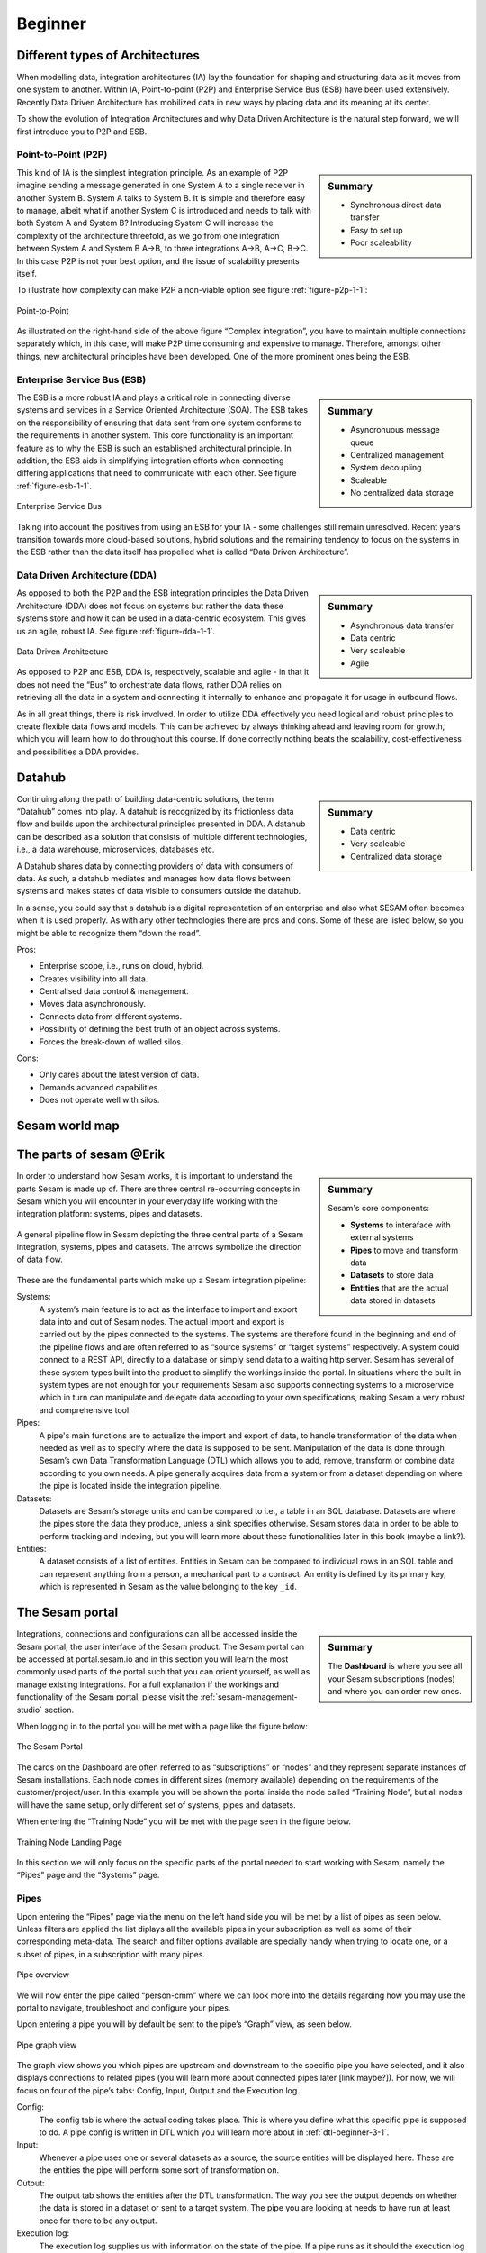 .. _architecture-and-concepts_beginner-1-1:

Beginner
--------

.. _different-types-of-architectures-1-1:

Different types of Architectures
~~~~~~~~~~~~~~~~~~~~~~~~~~~~~~~~

When modelling data, integration architectures (IA) lay the foundation
for shaping and structuring data as it moves from one system
to another. Within IA, Point-to-point (P2P) and Enterprise Service Bus
(ESB) have been used extensively. Recently Data Driven Architecture has
mobilized data in new ways by placing data and its meaning at its center.

To show the evolution of Integration Architectures and why Data Driven
Architecture is the natural step forward, we will first introduce you to
P2P and ESB.

.. _point-to-point-1-1:

Point-to-Point (P2P)
^^^^^^^^^^^^^^^^^^^^

.. sidebar:: Summary

  - Synchronous direct data transfer
  - Easy to set up
  - Poor scaleability

This kind of IA is the simplest integration principle. As an example of P2P
imagine sending a message generated in one System A to a single receiver
in another System B. System A talks to System B.
It is simple and therefore easy to manage, albeit what if another System C is
introduced and needs to talk with both System A and System B?
Introducing System C will increase the complexity of the architecture threefold,
as we go from one integration between System A and System B A->B,
to three integrations A->B, A->C, B->C.
In this case P2P is not your best option, and the issue of
scalability presents itself.

To illustrate how complexity can make P2P a
non-viable option see figure :ref:`figure-p2p-1-1`:

.. _figure-p2p-1-1:
.. figure:: ./media/Point_to_Point.png
   :align: center

   Point-to-Point

As illustrated on the right-hand side of the above figure “Complex
integration”, you have to maintain multiple connections separately
which, in this case, will make P2P time consuming and expensive to
manage. Therefore, amongst other things, new architectural principles
have been developed. One of the more prominent ones being the ESB.

.. seealso::

  TODO

Enterprise Service Bus (ESB)
^^^^^^^^^^^^^^^^^^^^^^^^^^^^

.. sidebar:: Summary

  - Asyncronuous message queue
  - Centralized management
  - System decoupling
  - Scaleable
  - No centralized data storage

The ESB is a more robust IA and plays a critical role in connecting
diverse systems and services in a Service Oriented Architecture (SOA).
The ESB takes on the responsibility of ensuring that data sent from one
system conforms to the requirements in another system. This core
functionality is an important feature as to why the ESB is such an
established architectural principle. In addition, the ESB aids in
simplifying integration efforts when connecting differing applications
that need to communicate with each other. See figure :ref:`figure-esb-1-1`.

.. _figure-esb-1-1:
.. figure:: ./media/Enterprise_Service_Bus.png
   :align: center

   Enterprise Service Bus

Taking into account the positives from using an ESB for your IA - some
challenges still remain unresolved. Recent years transition towards more
cloud-based solutions, hybrid solutions and the remaining tendency to
focus on the systems in the ESB rather than the data itself has
propelled what is called “Data Driven Architecture”.

.. seealso::

  TODO

Data Driven Architecture (DDA)
^^^^^^^^^^^^^^^^^^^^^^^^^^^^^^

.. sidebar:: Summary

  - Asynchronous data transfer
  - Data centric
  - Very scaleable
  - Agile

As opposed to both the P2P and the ESB integration principles the Data
Driven Architecture (DDA) does not focus on systems but rather the data
these systems store and how it can be used in a data-centric ecosystem.
This gives us an agile, robust IA. See figure :ref:`figure-dda-1-1`.

.. _figure-dda-1-1:
.. figure:: ./media/Data_Driven_Architecture.png
   :align: center

   Data Driven Architecture

As opposed to P2P and ESB, DDA is, respectively, scalable and agile - in
that it does not need the “Bus” to orchestrate data flows, rather DDA
relies on retrieving all the data in a system and connecting it internally
to enhance and propagate it for usage in outbound flows.

As in all great things, there is risk involved.
In order to utilize DDA effectively you need logical and robust principles
to create flexible data flows and models.
This can be achieved by always thinking ahead and leaving room for growth,
which you will learn how to do throughout this course.
If done correctly nothing beats the scalability, cost-effectiveness and
possibilities a DDA provides.

.. seealso::

  TODO

.. _datahub-1-1:

Datahub
~~~~~~~

.. sidebar:: Summary

  - Data centric
  - Very scaleable
  - Centralized data storage

Continuing along the path of building data-centric solutions, the term
“Datahub” comes into play. A datahub is recognized by its frictionless
data flow and builds upon the architectural principles presented
in DDA. A datahub can be described as a solution that consists of
multiple different technologies, i.e., a data warehouse, microservices,
databases etc.

A Datahub shares data by connecting providers of data with consumers of
data. As such, a datahub mediates and manages how data flows between systems and makes states of data visible to consumers outside the datahub.

In a sense, you could say that a datahub is a digital representation of
an enterprise and also what SESAM often becomes when it is used
properly. As with any other technologies there are pros and cons.
Some of these are listed below, so you might be able to recognize them
“down the road”.

Pros:

- Enterprise scope, i.e., runs on cloud, hybrid.

- Creates visibility into all data.

- Centralised data control & management.

- Moves data asynchronously.

- Connects data from different systems.

- Possibility of defining the best truth of an object across systems.

- Forces the break-down of walled silos.

Cons:

- Only cares about the latest version of data.

- Demands advanced capabilities.

- Does not operate well with silos.

.. seealso::

  TODO

.. _sesam_world_map-1-1:

Sesam world map
~~~~~~~~~~~~~~~

.. seealso::

  TODO


.. _the_parts_of_sesam-1-1:

The parts of sesam @Erik
~~~~~~~~~~~~~~~~~~~~~~~~

.. sidebar:: Summary

  Sesam's core components:

  - **Systems** to interaface with external systems
  - **Pipes** to move and transform data
  - **Datasets** to store data
  - **Entities** that are the actual data stored in datasets

In order to understand how Sesam works, it is important to understand
the parts Sesam is made up of. There are three central re-occurring
concepts in Sesam which you will encounter in your everyday life working
with the integration platform: systems, pipes and datasets.

.. figure:: ./media/Architecture_Beginner_Systems_pipes_datasets_A.png
   :align: center
   :alt: A general pipeline flow in Sesam depicting the three central parts of a Sesam integration, systems, pipes and datasets. The arrows symbolize the direction of data flow.
   :width: 100%

   A general pipeline flow in Sesam depicting the three central parts of a Sesam integration,
   systems, pipes and datasets. The arrows symbolize the direction of data flow.

These are the fundamental parts which make up a Sesam integration pipeline:

Systems:
   A system’s main feature is to act as the interface to import and export data
   into and out of Sesam nodes. The actual import and export is carried out by the pipes connected to the systems. The systems are  therefore found in the
   beginning and end of the pipeline flows and are often referred to as
   “source systems” or “target systems” respectively. A system could
   connect to a REST API, directly to a database or simply send data to
   a waiting http server. Sesam has several of these system types built
   into the product to simplify the workings inside the portal. In
   situations where the built-in system types are not enough for your
   requirements Sesam also supports connecting systems to a microservice
   which in turn can manipulate and delegate data according to your own
   specifications, making Sesam a very robust and comprehensive tool.

Pipes:
   A pipe's main functions are to actualize the import and export of data, to handle transformation of the data when needed as well as to specify
   where the data is supposed to be sent. Manipulation of the data is
   done through Sesam’s own Data Transformation Language (DTL) which
   allows you to add, remove, transform or combine data according to
   you own needs. A pipe generally acquires data from a system or from a
   dataset depending on where the pipe is located inside the integration
   pipeline.

Datasets:
   Datasets are Sesam’s storage units and can be compared
   to i.e., a table in an SQL database. Datasets are where the pipes store the
   data they produce, unless a sink specifies otherwise. Sesam stores data in order to be able
   to perform tracking and indexing, but you will learn more about these
   functionalities later in this book (maybe a link?).

Entities:
   A dataset consists of a list of entities. Entities in
   Sesam can be compared to individual rows in an SQL table and can
   represent anything from a person, a mechanical part to a contract. An
   entity is defined by its primary key, which is represented in Sesam
   as the value belonging to the key ``_id``.

.. seealso::

  :ref:`learn-sesam` > :ref:`architecture_and_concepts` > :ref:`architecture-and-concepts_beginner-1-1` > :ref:`systems-1-1`

  :ref:`learn-sesam` > :ref:`architecture_and_concepts` > :ref:`architecture-and-concepts_beginner-1-1` > :ref:`pipes-1-1`

  :ref:`learn-sesam` > :ref:`architecture_and_concepts` > :ref:`architecture-and-concepts_beginner-1-1` > :ref:`datasets-1-1`

  :ref:`learn-sesam` > :ref:`architecture_and_concepts` > :ref:`architecture-and-concepts_beginner-1-1` > :ref:`entities-json-keyvalpairs-1-1`

.. _the_sesam_portal-1-1:

The Sesam portal
~~~~~~~~~~~~~~~~

.. sidebar:: Summary

  The **Dashboard** is where you see all your Sesam subscriptions (nodes)
  and where you can order new ones.

Integrations, connections and configurations can all be accessed inside
the Sesam portal; the user interface of the Sesam product. The Sesam
portal can be accessed at portal.sesam.io and in this section you will
learn the most commonly used parts of the portal such that you can
orient yourself, as well as manage existing integrations. For a full
explanation if the workings and functionality of the Sesam portal,
please visit the :ref:`sesam-management-studio` section.

When logging in to the portal you will be met with a page like the figure below:

.. _figure-sesam-portal-1-1:
.. figure:: ./media/Architecture_Beginner_The_Sesam_Portal_A.png
   :align: center
   :alt: The Sesam Portal
   :width: 100%

   The Sesam Portal


The cards on the Dashboard are often referred to as “subscriptions” or
“nodes” and they represent separate instances of Sesam installations.
Each node comes in different sizes (memory available) depending on the
requirements of the customer/project/user. In this example you will be
shown the portal inside the node called “Training Node”, but all nodes
will have the same setup, only different set of systems, pipes and
datasets.

When entering the “Training Node” you will be met with the page seen in
the figure below.

.. _figure-training-node-landing-page-1-1:
.. figure:: ./media/Architecture_Beginner_The_Sesam_Portal_B.png
   :align: center
   :alt: Training Node Landing Page
   :width: 100%

   Training Node Landing Page

In this section we will only focus on the specific parts of the portal
needed to start working with Sesam, namely the “Pipes” page and the
“Systems” page.

.. seealso::

  :ref:`tools` > :ref:`sesam-management-studio`

Pipes
^^^^^

Upon entering the “Pipes” page via the menu on the left hand side you will
be met by a list of pipes as seen below.
Unless filters are applied the list diplays all the available pipes in your
subscription as well as some of their corresponding meta-data.
The search and filter options available are specially handy when trying to
locate one, or a subset of pipes, in a subscription with many pipes.

.. _pipe_overview_figure:

.. figure:: ./media/Architecture_Beginner_The_Sesam_Portal_C.png
   :align: center
   :alt: Sesam Node Pipe overview
   :width: 100%

   Pipe overview

We will now enter the pipe called “person-cmm” where we can look more into the
details regarding how you may use the portal to navigate, troubleshoot
and configure your pipes.

Upon entering a pipe you will by default be sent to the pipe’s “Graph”
view, as seen below.

.. _figure-pipe-graph-view-1-1:
.. figure:: ./media/Architecture_Beginner_The_Sesam_Portal_D.png
   :align: center
   :alt: Pipe Graph view
   :width: 100%

   Pipe graph view

The graph view shows you which pipes are upstream and downstream to the
specific pipe you have selected, and it also displays connections to
related pipes (you will learn more about connected pipes later [link
maybe?]). For now, we will focus on four of the pipe’s tabs: Config,
Input, Output and the Execution log.

Config:
   The config tab is where the actual coding takes
   place. This is where you define what this specific pipe is supposed
   to do. A pipe config is written in DTL which you will learn more
   about in :ref:`dtl-beginner-3-1`.

Input:
   Whenever a pipe uses one or several datasets as a source,
   the source entities will be displayed here. These are the entities
   the pipe will perform some sort of transformation on.

Output:
   The output tab shows the entities after the DTL
   transformation. The way you see the output depends on whether the
   data is stored in a dataset or sent to a target system.
   The pipe you are looking at needs to have run at least once for there to be any output.

Execution log:
   The execution log supplies us with information on
   the state of the pipe. If a pipe runs as it should the execution log
   will display information on how many entities it has processed, how
   much time the processing took and much more. If a pipe is not able
   to process all the data, the execution log will display a failed pipe
   run as well as error messages which may assist you to locate the
   error. The execution log is a vital tool for troubleshooting.

.. seealso::

  :ref:`tools` > :ref:`sesam-management-studio` > :ref:`management-studio-pipes`

Systems
^^^^^^^

The systems page looks very much like the pipe tab in the Pipe overview above.

.. figure:: ./media/systems-overview.png
   :align: center
   :alt: Sesam Node System overview
   :height: 200px
   :width: 800px

   Systems overview

When entering a system you will se a set of tabs, just as we saw in a specific pipe.

.. figure:: ./media/system-graph.png
   :align: center
   :alt: System graph
   :height: 400px
   :width: 800px

   System graph view

For systems we will focus the three most commonly used tabs: Config, Secrets
and Status.

Config:
   Like with pipes, the config tab is where you specify what
   the system is supposed to do. There are many different types of
   systems which have a variety of configuration options. There are
   however some common traits that apply to most system. These traits
   include authorization parameters, location parameters such as
   IP-addresses, URLs and database names and system types.
   If your system is a microservice you may set environment variables
   whose values can be accessed inside the microservice.

Secrets:
   In the Secrets tab you may store sensitive information
   you do not wish everyone on the node to have access to. These secrets
   are often passwords or token used to authorization and
   authentication. Secrets stored in the system tabs are local secrets
   and may only be used by the specific system in which they are
   defined.

Status:
   In the Status tab you can monitor the health of your
   system. When connected to built-in systems this tab shows you whether
   you are connected correctly. When connected to Microservices this tab
   displays connection status and logging provided by the Microservice.

.. seealso::

  :ref:`tools` > :ref:`sesam-management-studio` > :ref:`management-studio-systems`


.. _working-language-json-1-1:

Working language JSON
~~~~~~~~~~~~~~~~~~~~~

Something general about JSON

JSON configuration of pipes and systems

DTL also validated as JSON?

.. seealso::

  TODO


.. _naming-conventions-1-1:

Naming conventions
~~~~~~~~~~~~~~~~~~

.. sidebar:: Summary

  - Lower case
  - Hyphen (-) as separator
  - Singular form (`user`, not `users`)
  - Systems: Name of system (not type) (`hr`, not `mssql`)
  - Inbound pipes: *<source system>*\ `-`\ *<data type>* (`hr-user`)
  - Global pipes: `global-`\ *<category>* (`global-person`)
  - Preparation pipes: *<data-type>*\ `-`\ *<target-system>* (`user-hr`)
  - Endpoint pipes: *<data-type>*\ `-`\ *<target-system>*\ `-endpoint` (`user-hr-endpoint`)

When constructing an integration flow in Sesam the use of a standardized
naming convention becomes essential as the project grows to more than a few pipes.
A standardized naming convention helps you to easily structure your Sesam architecture such that:

-  Localizing specific flows becomes easier.

-  Troubleshooting becomes more efficient.

- Determining pipe type (inbound, outbound, preparation or global) becomes easier.

- Filtering relevant pipes become easier.

-  Switching between integration projects, or joining a new project,
   becomes more intuitive.

-  Support will be more efficient.

In Sesam we focus on naming pipes, datasets and systems in way that
explains the function of that specific structure. The following points
are the naming rules Sesam suggests you follow when constructing your
integration flows.

**Systems**

A system name should describe the source/target system from the
customers perspective, not from Sesam’s perspective. If a customer has
employee data inside a HR system named “HR”, but the data from “HR” is
supplied by an API provider called “API provider”, the Sesam system
should be named “hr”. The same rule applies if the HR data was populated
in a database which Sesam connects to. Naming the system after the
database might seem intuitive at first glance but naming from the
customers perspective makes communication and troubleshooting much
easier in the long run.

**Pipes**

*Inbound pipes:*

Inbound pipes should be named according to endpoint/table they connect to
in the source system and prefixed with the source system name such that
there is a clear and intuitive way of tracking their content. Let us use
the same example as for naming system. I this case the HR system in the
previous example populate its data in two tables: employee and
department. Our two inbound pipes connecting to the two tables containing
HR data will therefore be named “hr-employee” and “hr-department”. The
system name prefixed highlights that the HR system is upstream from the
pipes.

*Global pipes:*

Global pipes should be named according to the semantic relation
connecting the datasets used as the global pipes source and prefixed
with “global”. These semantic relations may vary between projects and
customers, but some are generally always occurring such as
global-person, global-company, global-customer or global-project.

*Preparation pipes:*

Preparation pipe naming can be more diverse but should explain the type
of data it transforms as well as the target system. If the inbound pipe
importing a table “person” from a system “HR” is named “hr-person", the
corresponding preparation pipe preparing data to be pushed to the table
“person” should be named “person-hr". We use the system name as a
postfix in this case to highlight the fact that this data has the HR
system down-stream. In many cases you might require several preparations
pipes between the global pipe and the endpoint pipe. In these cases, in
addition to the type of data transformed as the downstream target
system, the pipe name should reflect the functionality of that specific
preparation pipe. As an example, if a preparation pipe splits entities
into child entities, the children functionality should be part of the
pipe name i.e., “person-child-hr".

*Outbound pipes:*

An outbound pipe should have the same name as the name of the pipe
generating the outbound pipe’s source dataset, only postfixed with
“endpoint” i.e., “person-child-hr-endpoint”.

The following flow shows a typical Sesam flow with each pipe’s preferred
name with an example:

|

.. figure:: ./media/Architecture_Beginner_Pipes_A.png
   :align: center
   :width: 835px
   :height: 105px
   :alt: Full pipe flow with generic names.

   Full pipe flow with generic names.

|

.. figure:: ./media/Architecture_Beginner_Pipes_B.png
   :width: 800px
   :height: 100px
   :align: center
   :alt: Example of Full pipe flow with globals.

   Full pipe flow with example names.

.. seealso::

  :ref:`best-practices` > :ref:`best-practice` > :ref:`best-practice-naming-conventions`

.. _systems-1-1:

Systems
~~~~~~~

.. sidebar:: Summary

  Systems are interfaces to external systems.

Systems are one of Sesam's core components.
Systems can connect to external providers such as SQL databases, REST APIs,
Microservices and more, to either import data into Sesam or export data out from Sesam.
Systems are therefore the start and end points of every dataflow.

Systems may cover other functionalities as well, but we will cover those special cases
later.

In this section we will show you an example of the most commom system in a Sesam installation,
the mssql system. We will also show how this system can connect to pipes to
either import or export data, depending on your need.

The MSSQL system
^^^^^^^^^^^^^^^^

.. figure:: ./media/mssql-system-config.png
   :align: right
   :alt: MSSQL system config.

   MSSQL system config

Since they are a relatively common way to store data, Sesam has a ready built-in connector for MSSQL databases. The MSSQL system inside Sesam connects to an MSSQL database by sending the host, database and port information, as well as authentication parameters, through a built in connector inside Sesam. Note that in the system config we also have to specify the system type ``system:mssql``.

.. figure:: ./media/mssql-system-status.png
   :align: right
   :alt: MSSQL system status.

   MSSQL system status.

Once the connection is open the node can extract data from the tables in the database through inbound pipes connected to the system. You can see if the connection to the MSSQL database is open by going to the "Status" tab on the system page. Should the system health state "failure" in your connectivity, this could be because you have some parameter values in your config wrong, or there might be a firewall blocking your access.

.. seealso::

  :ref:`developer-guide` > :ref:`configuration` > :ref:`system_section`

  :ref:`learn-sesam` > :ref:`systems` > :ref:`systems-beginner-2-1`

.. _pipes-1-1:

Pipes
~~~~~

Something more general about pipes maybe in context of systems and
datasets

Inbound(Input?)/Preparation/Outbound(Output?)

Very low level but enough to connect to system?

and refer to pipes chapter

Pump

Input & output(sink)

Namegivingconventions ref. 1.1.8

Where to make new ref 1.1.6

.. seealso::

  :ref:`developer-guide` > :ref:`configuration` > :ref:`pipe_section`

  :ref:`learn-sesam` > :ref:`dtl` > :ref:`dtl-beginner-3-1`

.. _datasets-1-1:

Datasets
~~~~~~~~

.. sidebar:: Summary

  - Sesam datasets are immutable logs of entities
  - Sesam datasets are schemaless
  - Entities in Sesam datasets *must* have ``_id``

Datasets are where data is stored inside Sesam, regardless of whether the
data comes from external systems or from internal pipes.

Data in a dataset is represented as a JSON list where each list item is a
data record, called *entity*, consisting of key-value pairs.

A dataset with two entities concerning people could look like this:

.. code-block:: json

   [
     {
       "id": "1",
       "name": "Jane Doe"
     },
     {
       "id": "2",
       "name": "John Doe"
     }
   ]

Dataset is the default sink type for internal pipes in Sesam, so if no sink
config is specified for a pipe it's output will be a dataset.

Datasets are also often the source for internal pipes.

.. seealso::

  :ref:`learn-sesam` > :ref:`architecture_and_concepts` > :ref:`architecture-and-concepts_beginner-1-1` > :ref:`entities-json-keyvalpairs-1-1`

  :ref:`learn-sesam` > :ref:`architecture_and_concepts` > :ref:`architecture-and-concepts_beginner-1-1` > :ref:`naming-conventions-1-1`

  :ref:`learn-sesam` > :ref:`architecture_and_concepts` > :ref:`architecture-and-concepts_beginner-1-1` > :ref:`pipes-1-1`

  :ref:`learn-sesam` > :ref:`architecture_and_concepts` > :ref:`architecture-and-concepts_beginner-1-1` > :ref:`dataset-id-3-1`

.. _datasets-vs-tables-1-1:

Datasets vs. tables
~~~~~~~~~~~~~~~~~~~

Sesam datasets are similar to database tables in that both store data records.

Continuing with the example from the previous section:

.. code-block:: json

   [
     {
       "id": "1",
       "name": "Jane Doe"
     },
     {
       "id": "2",
       "name": "John Doe"
     }
   ]

This would typically be represented as the following database table:

== ====
id name
== ====
1  Jane Doe
2  John Doe
== ====

Notice that property names in Sesam usually correspond to columns
in a database table and property values correspond to cell values.

Despite the similarities, there are some key differences between
Sesam datasets and database tables that is important to point out:

* Database tables are for the most part storage of mutable records.
  When a record is updated, the table cells where updated data is
  supplied are changed in-place. Historical changes of a particular
  record is therefore not available, unless you design for it.

  Sesam datasets are lists of immutable entities, and can be thought of
  as logs of entities.
  When an entity is updated, Sesam creates a copy of the current entity version,
  applies the new data to the copy and saves it as a new entity version.
  The copy will keep its original identifier,
  but will have a reference to its previous version.
  Sesam datasets will therefore grow when data changes, as all changes
  are tracked.

* Tables are usually defined in a database schema.
  A database schema imposes integrity constraints on a database such
  as primary keys, referential integrity on foreign keys and
  column declarations.

  Sesam datasets are schemaless, which means that Sesam is neither bound by
  or enforces any integrity constraints on or between datasets.
  This also means that you as the integration specialist must
  define any relevant constraints such as foreign keys, etc. based on
  domain knowledge.
  However the great advantage of being schemaless is that Sesam is very flexible
  with handling vastly different data structures from different sources so you usually
  do not have to spend any time on restructuring inbound data.

* Tables often have a defined primary key but not always.

  Entities in a Sesam dataset *must* have a PK property and it *must* be named ``_id``.

.. seealso::

  :ref:`concepts` > :ref:`concepts-datasets`

  :ref:`learn-sesam` > :ref:`architecture_and_concepts` > :ref:`architecture-and-concepts_beginner-1-1` > :ref:`id-1-1`

  :ref:`learn-sesam` > :ref:`architecture_and_concepts` > :ref:`architecture-and-concepts_beginner-1-1` > :ref:`entities-json-keyvalpairs-1-1`

  :ref:`learn-sesam` > :ref:`architecture_and_concepts` > :ref:`architecture-and-concepts_beginner-1-1` > :ref:`naming-conventions-1-1`

  :ref:`learn-sesam` > :ref:`architecture_and_concepts` > :ref:`architecture-and-concepts_beginner-1-1` > :ref:`pipes-1-1`

  :ref:`learn-sesam` > :ref:`dtl` > :ref:`dtl-beginner-3-1` > :ref:`dataset-id-3-1`

.. _entities-json-keyvalpairs-1-1:

Entities / JSON (Key-value pairs)
~~~~~~~~~~~~~~~~~~~~~~~~~~~~~~~~~

As stated earlier in this section, a dataset consists of a list of entities. An entity is a JSON type dictionary containing a set of key-value pairs identified by its unique identifier. A key-value pair is two related data elements. A key is a constant and defines what that data element is concerned with, i.e., postCode, email, phoneNumber, etc. Meanwhile, the value provides contextual information for a specific key. This could look like the following:

.. code-block:: json

   {
     "<key>": "<value>"
   }

   {
     "postCode": "6400"
   }


.. seealso::

  TODO

.. _globals-as-a-concept-1-1:

Globals as a concept
~~~~~~~~~~~~~~~~~~~~


.. figure:: ./media/Architecture_Beginner_Globals_as_a_concept_A.png
   :align: right
   :scale: 45 %

   Figure of a Global Symbol.


What are Globals?
^^^^^^^^^^^^^^^^^

Globals are pipes which merge datasets that store similar entities which
fall under the same concept. As an example, ``global-person`` can merge data from the
datasets ``hr-employee`` and ``hr-customer``. This is because the concept of a "person"
is the common denominator of both employees and customers.

Why use globals?
^^^^^^^^^^^^^^^^

Globals give us the opportunity to simplify and enhance our integrations by merging
data which represent the same concept in the real world but normally is stored separately
in the binary world.
By using globals we also simplify the process of grabbing the data we need because if you
know which concept or entity type an external system requires, you can quickly identify
the global where this entity type is stored.
If you only want to process a specific subset of the global
then you can easily use the ``rdf:type`` attribute to narrow down which entities you want.
More on :ref:`special-sesam-attributes_rdf-type` in the next topic :ref:`special-sesam-attributes-1-1`.



How do globals work?
^^^^^^^^^^^^^^^^^^^^

A global is the collection of objects categorized as the same concept.
In other words, globals are buckets for entities which fall under the same concept.
To draw on this metaphor further, you can choose to either mix your bucket by setting equalities
between the objects within it, or keep them separate inside the bucket.
Of course more value is gained by mixing the objects within, but without doing so you
still have a nicely labeled bucket which will simplify decisions of what data to use.

Globals without equalities
^^^^^^^^^^^^^^^^^^^^^^^^^^

This is an example of an un-mixed bucket also known as a Global without equalities.
We have the inbound pipes/datasets ``cab-address`` and ``hr-address``. Both these datasets
store information about addresses, but the first is for our customers and the second
for our employees. Unless a person might fall into both categories, there is no value
to be gained by joining these entities together using equalities. We will therefore place these datasets
into the ``global-address`` pipe without creating equalities between the datasets.
The ``global-address`` pipe can now be used as a destination when you want to look up
an employees or a customers address. Read more about hops here: :ref:`left-join-hops-1-2`.

Globals with equalities
^^^^^^^^^^^^^^^^^^^^^^^

This is an example of a mixed bucket also known as Globals with equalities.
We have the inbound pipes/datasets ``shipping-customerinfo`` and ``sales-customer`` which read
from a shipping system and a sales system respectively. The datasets produced by these pipes both
store information about the same customers, but this data is currently stored separately.
In other words, these systems and pipes talk about the same customers but with different perspectives.
The shipping system cares about how the customer wishes to receive their
goods while the sales system cares about what goods the customer usually shops for and analytics
about their habits.
The entities (customers) in these datasets could for example be linked together by
their email address or phone number.
By merging these datasets together in the ``global-customer`` pipe, we can also join
the customers from these different sources by setting an equality on for example Email.
We now have an aggregated view of the customers which join together, giving us both
perspectives in the same entity!
This makes us able to pick data both from the shipping and the sales system when we
wish to process data about any given customer.

As a sidenote to this last example, we would now be able to define "golden records".
A golden record consists of the properties which together represent the most
truthful version of an object.
For example, both the ``shipping-customerinfo`` and ``sales-customer`` entities could have the
attribute ``address``, but the version of the address received from the shipping system is always most up to date.
In other words; the address received from the shipping system is more *truthful*.
This means that in our global pipe we can add the attribute ``address`` with the address provided
by our shipping system.
This ``address`` attribute is automatically prefixed with the name of the pipe it was generated in, like ``global-customer:address``,
unless other behaviour is specified - this is called :ref:`special-sesam-attributes_namespaces` and is explained in the next topic :ref:`special-sesam-attributes-1-1`.
The ``global-customer:address`` attribute can thereafter be used in any outbound flows which use data from
global-customer without needing to worry about the original origin of the attribute.

.. seealso::

  :ref:`learn-sesam` > :ref:`architecture_and_concepts` > :ref:`architecture-and-concepts_beginner-1-1` > :ref:`special-sesam-attributes-1-1`

  :ref:`learn-sesam` > :ref:`architecture_and_concepts` > :ref:`architecture-and-concepts-novice-1-2` > :ref:`full-outer-join-merge-1-2`

  :ref:`learn-sesam` > :ref:`architecture_and_concepts` > :ref:`architecture-and-concepts-novice-1-2` > :ref:`left-join-hops-1-2`

  :ref:`learn-sesam` > :ref:`architecture_and_concepts` > :ref:`architecture-and-concepts-novice-1-2` > :ref:`global-1-2`

  :ref:`learn-sesam` > :ref:`architecture_and_concepts` > :ref:`architecture-and-concepts-intermediate-1-3` > :ref:`hops-1-3`

  :ref:`learn-sesam` > :ref:`architecture_and_concepts` > :ref:`architecture-and-concepts-intermediate-1-3` > :ref:`subset-1-3`

  :ref:`learn-sesam` > :ref:`dtl` > :ref:`dtl-novice-3-2`: > :ref:`merge-as-a-source-3-2`

  :ref:`learn-sesam` > :ref:`dtl` > :ref:`dtl-novice-3-2`: > :ref:`hops-3-2`

  :ref:`learn-sesam` > :ref:`dtl` > :ref:`dtl-intermediate-3-3`: > :ref:`source-subset-3-3`

  :ref:`best-practice` > :ref:`best-practice-golden-record`

.. _special-sesam-attributes-1-1:

Special sesam attributes
~~~~~~~~~~~~~~~~~~~~~~~~

.. _special-sesam-attributes_namespaces:

Namespaces
^^^^^^^^^^

Namespaces in Sesam are primarily used on properties, and its main functions are to ensure uniqueness across sources and to maintain the origin of the properties. "global-person:fullname" is an example of a namespaced property, where "global-person" is the namespace and "fullname" is the property name.

Namespaced identifiers (NIs) are identifiers (i.e. property values) given a namespace.
"source:reference": "~:foo:bar" is an example of a NI, where "source" is the property namespace, "reference" is the property name, "foo" is the namespace of the referenced data and "bar" is the identifier usually matching an identifier in the referenced data. The "~" is the Sesam syntax for defining a datatype as a NI.

As such, NIs in Sesam are similar to foreign keys in databases in that NIs are a visual indication of how data is connected, and enables easier and more precise joins. However, Sesam does not enforce any relationship between NIs and the referenced properties. You use the functions ["make-ni"] or ["ni"] to create NIs when modelling data in Sesam.

.. seealso::

  TODO

.. _special-sesam-attributes_rdf-type:

Rdf:type
^^^^^^^^
The RDF type is metadata used to relate data and give some semantic context. When used with a namespace, it keeps track of the origin of the data, as well as the business type. It is composed upon input and will be used to relate and filter like you would use a foreign key.

Using the above NI "~:foo:bar", an RDF type defined property in Sesam could look like the following: ``{"rdf:type": "~:foo:bar"}.``

.. seealso::

  TODO

.. _id-1-1:

\_id
^^^^
The identity (_id) of systems, pipes and datasets must be unique and consistent as data moves via systems, through pipes and into datasets.

The _id of a system is usually defined by the name of your source system i.e., salesforce. In case you need two systems in Sesam that both originate from salesforce, you'll need to make two unique names for each of these i.e., salesforce and salesforce-rest.

For pipes, the _id is typically defined by establishing which properties in the pipe´s dataset are unique across its entities. This could typically be primary key(s) when data is imported from a database or potentially a unique property or even concatenated properties when data is imported from an API.

When data reaches a pipe's dataset, the _id will be identical to what you defined the _id to be, in that pipe's config.

.. seealso::

  TODO

.. _tasks-for-architecture-and-concepts-beginner-1-1:

Tasks for Architecture and Concepts: Beginner
~~~~~~~~~~~~~~~~~~~~~~~~~~~~~~~~~~~~~~~~~~~~~

#. *In what component is data stored in Sesam?*

#. *Which component moves data in Sesam?*

#. *What moves through Sesam?*

#. *Name the input pipe for this system & table:*

     System name: ``IFS``

     Table name: ``WorkOrder``

     Pipe name: ______

#. *In an entity representing a row, how would the column “personalid”
   with row value “123” look after it is read by a pipe named crm-person
   and stored inside an entity of the output dataset?*

#. *What is the difference between and entity stored as a row in a table
   vs in a Sesam Dataset?*

#. *What is the minimum required to define an entity?*
